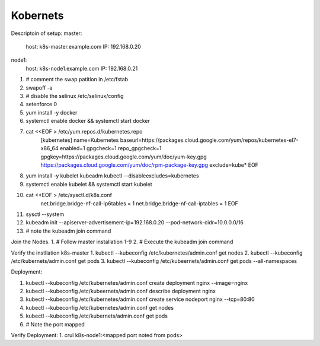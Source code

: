 Kobernets
---------

Descriptoin of setup:
master:
 host: k8s-master.example.com
 IP: 192.168.0.20

node1:
 host: k8s-node1.example.com
 IP: 192.168.0.21

1. # comment the swap patition in /etc/fstab
2. swapoff -a
3. # disable the selinux /etc/selinux/config
4. setenforce 0
5. yum install -y docker
6. systemctl enable docker && systemctl start docker
7. cat <<EOF > /etc/yum.repos.d/kubernetes.repo
	[kubernetes]
	name=Kubernetes
	baseurl=https://packages.cloud.google.com/yum/repos/kubernetes-el7-x86_64
	enabled=1
	gpgcheck=1
	repo_gpgcheck=1
	gpgkey=https://packages.cloud.google.com/yum/doc/yum-key.gpg https://packages.cloud.google.com/yum/doc/rpm-package-key.gpg
	exclude=kube*
	EOF
8. yum install -y kubelet kubeadm kubectl --disableexcludes=kubernetes
9. systemctl enable kubelet && systemctl start kubelet
10. cat <<EOF >  /etc/sysctl.d/k8s.conf
	net.bridge.bridge-nf-call-ip6tables = 1
	net.bridge.bridge-nf-call-iptables = 1
	EOF
11. sysctl --system
12. kubeadm init --apiserver-advertisement-ip=192.168.0.20 --pod-network-cidr=10.0.0.0/16
13. # note the kubeadm join command

Join the Nodes.
1. # Follow master installation 1-9
2. # Execute the kubeadm join command 

Verify the instllation k8s-master
1. kubectl --kubeconfig /etc/kubernetes/admin.conf get nodes
2. kubectl --kubeconfig /etc/kubernets/admin.conf get pods
3. kubectl --kubeconfig /etc/kubeernets/admin.conf get pods --all-namespaces

Deployment:

1. kubectl --kubeconfig /etc/kubernetes/admin.conf create deployment nginx --image=nginx
2. kubectl --kubeconfig /etc/kubeernets/admin.conf describe deployment nginx
3. kubectl --kubeconfig /etc/kubernetes/admin.conf create service nodeport nginx --tcp=80:80
4. kubectl --kubeconfig /etc/kubernetes/admin.conf get nodes
5. kubectl --kubeconfig /etc/kubernets/admin.conf get pods
6. # Note the port mapped

Verify Deployment:
1. crul k8s-node1:<mapped port noted from  pods>
